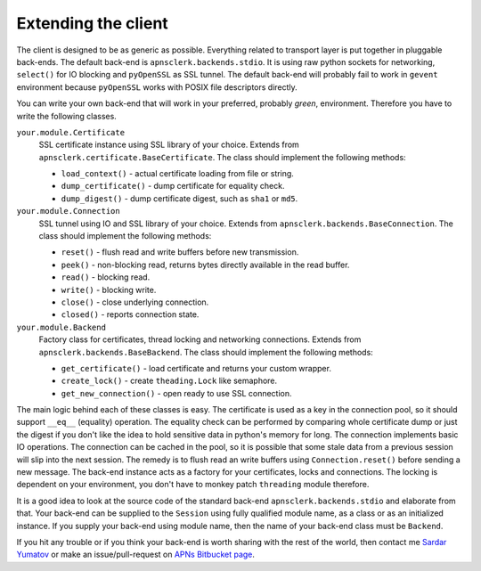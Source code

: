 .. _extend:

Extending the client
====================

The client is designed to be as generic as possible. Everything related to
transport layer is put together in pluggable back-ends. The default back-end is
``apnsclerk.backends.stdio``. It is using raw python sockets for networking,
``select()`` for IO blocking and ``pyOpenSSL`` as SSL tunnel. The default
back-end will probably fail to work in ``gevent`` environment because
``pyOpenSSL`` works with POSIX file descriptors directly.

You can write your own back-end that will work in your preferred, probably
*green*, environment. Therefore you have to write the following classes.

``your.module.Certificate``
    SSL certificate instance using SSL library of your choice. Extends from
    ``apnsclerk.certificate.BaseCertificate``. The class should implement the
    following methods:

    * ``load_context()`` - actual certificate loading from file or string.
    * ``dump_certificate()`` - dump certificate for equality check.
    * ``dump_digest()`` - dump certificate digest, such as ``sha1`` or ``md5``.

``your.module.Connection``
    SSL tunnel using IO and SSL library of your choice. Extends from
    ``apnsclerk.backends.BaseConnection``. The class should implement the
    following methods:

    * ``reset()`` - flush read and write buffers before new transmission.
    * ``peek()`` - non-blocking read, returns bytes directly available in the read buffer.
    * ``read()`` - blocking read.
    * ``write()`` - blocking write.
    * ``close()`` - close underlying connection.
    * ``closed()`` - reports connection state.

``your.module.Backend``
    Factory class for certificates, thread locking and networking connections.
    Extends from ``apnsclerk.backends.BaseBackend``. The class should
    implement the following methods:

    * ``get_certificate()`` - load certificate and returns your custom wrapper.
    * ``create_lock()`` - create ``theading.Lock`` like semaphore.
    * ``get_new_connection()`` - open ready to use SSL connection.


The main logic behind each of these classes is easy. The certificate is used as
a key in the connection pool, so it should support ``__eq__`` (equality)
operation. The equality check can be performed by comparing whole certificate
dump or just the digest if you don't like the idea to hold sensitive data in
python's memory for long. The connection implements basic IO operations. The
connection can be cached in the pool, so it is possible that some stale data
from a previous session will slip into the next session. The remedy is to flush
read an write buffers using ``Connection.reset()`` before sending a new
message. The back-end instance acts as a factory for your certificates, locks
and connections. The locking is dependent on your environment, you don't have
to monkey patch ``threading`` module therefore.

It is a good idea to look at the source code of the standard back-end
``apnsclerk.backends.stdio`` and elaborate from that. Your back-end can be
supplied to the ``Session`` using fully qualified module name, as a class or as
an initialized instance. If you supply your back-end using module name, then
the name of your back-end class must be ``Backend``.

If you hit any trouble or if you think your back-end is worth sharing with
the rest of the world, then contact me `Sardar Yumatov <mailto:ja.doma@gmail.com>`_
or make an issue/pull-request on `APNs Bitbucket page
<https://bitbucket.org/sardarnl/apns-client/>`_.
